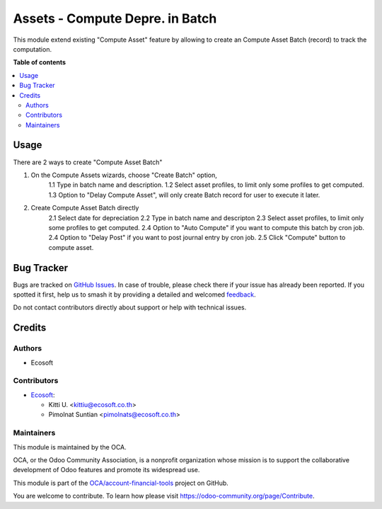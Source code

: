 ================================
Assets - Compute Depre. in Batch
================================

.. 
   !!!!!!!!!!!!!!!!!!!!!!!!!!!!!!!!!!!!!!!!!!!!!!!!!!!!
   !! This file is generated by oca-gen-addon-readme !!
   !! changes will be overwritten.                   !!
   !!!!!!!!!!!!!!!!!!!!!!!!!!!!!!!!!!!!!!!!!!!!!!!!!!!!
   !! source digest: sha256:59d88af1a4a5e3e912d1f2a16b45d2b7a82c15f7806c53410f1c7ed9a51e65e0
   !!!!!!!!!!!!!!!!!!!!!!!!!!!!!!!!!!!!!!!!!!!!!!!!!!!!

.. |badge1| image:: https://img.shields.io/badge/maturity-Beta-yellow.png
    :target: https://odoo-community.org/page/development-status
    :alt: Beta
.. |badge2| image:: https://img.shields.io/badge/licence-AGPL--3-blue.png
    :target: http://www.gnu.org/licenses/agpl-3.0-standalone.html
    :alt: License: AGPL-3
.. |badge3| image:: https://img.shields.io/badge/github-OCA%2Faccount--financial--tools-lightgray.png?logo=github
    :target: https://github.com/OCA/account-financial-tools/tree/15.0/account_asset_compute_batch
    :alt: OCA/account-financial-tools
.. |badge4| image:: https://img.shields.io/badge/weblate-Translate%20me-F47D42.png
    :target: https://translation.odoo-community.org/projects/account-financial-tools-15-0/account-financial-tools-15-0-account_asset_compute_batch
    :alt: Translate me on Weblate
.. |badge5| image:: https://img.shields.io/badge/runboat-Try%20me-875A7B.png
    :target: https://runboat.odoo-community.org/builds?repo=OCA/account-financial-tools&target_branch=15.0
    :alt: Try me on Runboat

|badge1| |badge2| |badge3| |badge4| |badge5|

This module extend existing "Compute Asset" feature by allowing to create an Compute Asset Batch (record) to track the computation.

**Table of contents**

.. contents::
   :local:

Usage
=====

There are 2 ways to create "Compute Asset Batch"

1. On the Compute Assets wizards, choose "Create Batch" option,
    1.1 Type in batch name and description.
    1.2 Select asset profiles, to limit only some profiles to get computed.
    1.3 Option to "Delay Compute Asset", will only create Batch record for user to execute it later.

2. Create Compute Asset Batch directly
    2.1 Select date for depreciation
    2.2 Type in batch name and descripton
    2.3 Select asset profiles, to limit only some profiles to get computed.
    2.4 Option to "Auto Compute" if you want to compute this batch by cron job.
    2.4 Option to "Delay Post" if you want to post journal entry by cron job.
    2.5 Click "Compute" button to compute asset.

Bug Tracker
===========

Bugs are tracked on `GitHub Issues <https://github.com/OCA/account-financial-tools/issues>`_.
In case of trouble, please check there if your issue has already been reported.
If you spotted it first, help us to smash it by providing a detailed and welcomed
`feedback <https://github.com/OCA/account-financial-tools/issues/new?body=module:%20account_asset_compute_batch%0Aversion:%2015.0%0A%0A**Steps%20to%20reproduce**%0A-%20...%0A%0A**Current%20behavior**%0A%0A**Expected%20behavior**>`_.

Do not contact contributors directly about support or help with technical issues.

Credits
=======

Authors
~~~~~~~

* Ecosoft

Contributors
~~~~~~~~~~~~

* `Ecosoft <http://ecosoft.co.th>`_:

  * Kitti U. <kittiu@ecosoft.co.th>
  * Pimolnat Suntian <pimolnats@ecosoft.co.th>

Maintainers
~~~~~~~~~~~

This module is maintained by the OCA.

.. image:: https://odoo-community.org/logo.png
   :alt: Odoo Community Association
   :target: https://odoo-community.org

OCA, or the Odoo Community Association, is a nonprofit organization whose
mission is to support the collaborative development of Odoo features and
promote its widespread use.

This module is part of the `OCA/account-financial-tools <https://github.com/OCA/account-financial-tools/tree/15.0/account_asset_compute_batch>`_ project on GitHub.

You are welcome to contribute. To learn how please visit https://odoo-community.org/page/Contribute.
